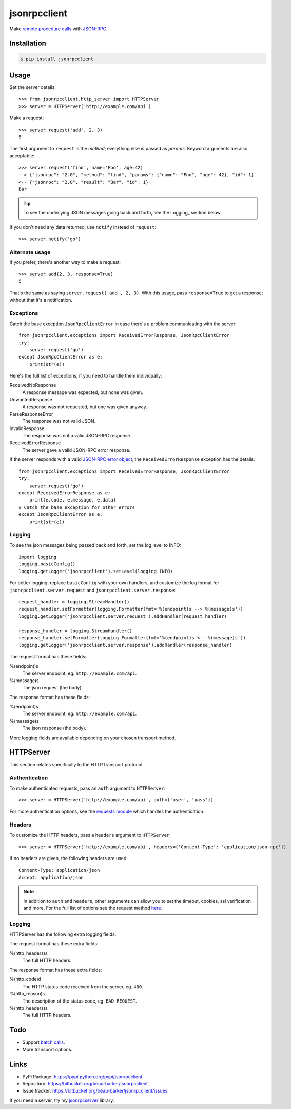 jsonrpcclient
*************

Make `remote procedure calls
<http://en.wikipedia.org/wiki/Remote_procedure_call>`_ with `JSON-RPC
<http://www.jsonrpc.org/>`_.

Installation
============

.. code-block:: sh

    $ pip install jsonrpcclient

Usage
=====

Set the server details::

    >>> from jsonrpcclient.http_server import HTTPServer
    >>> server = HTTPServer('http://example.com/api')

Make a request::

    >>> server.request('add', 2, 3)
    5

The first argument to ``request`` is the *method*; everything else is passed as
*params*. Keyword arguments are also acceptable::

    >>> server.request('find', name='Foo', age=42)
    --> {"jsonrpc": "2.0", "method": "find", "params": {"name": "Foo", "age": 42}, "id": 1}
    <-- {"jsonrpc": "2.0", "result": "Bar", "id": 1}
    Bar

.. tip::

    To see the underlying JSON messages going back and forth, see the Logging_
    section below.

If you don't need any data returned, use ``notify`` instead of ``request``::

    >>> server.notify('go')

Alternate usage
---------------

If you prefer, there's another way to make a request::

    >>> server.add(2, 3, response=True)
    5

That's the same as saying ``server.request('add', 2, 3)``. With this usage, pass
``response=True`` to get a response; without that it's a notification.

Exceptions
----------

Catch the base exception ``JsonRpcClientError`` in case there's a problem
communicating with the server::

    from jsonrpcclient.exceptions import ReceivedErrorResponse, JsonRpcClientError
    try:
        server.request('go')
    except JsonRpcClientError as e:
        print(str(e))

Here's the full list of exceptions, if you need to handle them individually:

ReceivedNoResponse
    A response message was expected, but none was given.

UnwantedResponse
    A response was not requested, but one was given anyway.

ParseResponseError
    The response was not valid JSON.

InvalidResponse
    The response was not a valid JSON-RPC response.

ReceivedErrorResponse
    The server gave a valid JSON-RPC error response.

If the server responds with a valid `JSON-RPC error object
<http://www.jsonrpc.org/specification#error_object>`_, the
``ReceivedErrorResponse`` exception has the details::

    from jsonrpcclient.exceptions import ReceivedErrorResponse, JsonRpcClientError
    try:
        server.request('go')
    except ReceivedErrorResponse as e:
        print(e.code, e.message, e.data)
    # Catch the base exception for other errors
    except JsonRpcClientError as e:
        print(str(e))

Logging
-------

To see the json messages being passed back and forth, set the log level to
INFO::

    import logging
    logging.basicConfig()
    logging.getLogger('jsonrpcclient').setLevel(logging.INFO)

For better logging, replace ``basicConfig`` with your own handlers, and
customize the log format for ``jsonrpcclient.server.request`` and
``jsonrpcclient.server.response``::

    request_handler = logging.StreamHandler()
    request_handler.setFormatter(logging.Formatter(fmt='%(endpoint)s --> %(message)s'))
    logging.getLogger('jsonrpcclient.server.request').addHandler(request_handler)

    response_handler = logging.StreamHandler()
    response_handler.setFormatter(logging.Formatter(fmt='%(endpoint)s <-- %(message)s'))
    logging.getLogger('jsonrpcclient.server.response').addHandler(response_handler)

The request format has these fields:

%(endpoint)s
    The server endpoint, eg. ``http://example.com/api``.

%(message)s
    The json request (the body).

The response format has these fields:

%(endpoint)s
    The server endpoint, eg. ``http://example.com/api``.

%(message)s
    The json response (the body).

More logging fields are available depending on your chosen transport method.

HTTPServer
==========

This section relates specifically to the HTTP transport protocol.

Authentication
--------------

To make authenticated requests, pass an ``auth`` argument to ``HTTPServer``::

    >>> server = HTTPServer('http://example.com/api', auth=('user', 'pass'))

For more authentication options, see the `requests module
<http://docs.python-requests.org/en/latest/user/authentication/>`_ which
handles the authentication.

Headers
-------

To customize the HTTP headers, pass a ``headers`` argument to ``HTTPServer``::

    >>> server = HTTPServer('http://example.com/api', headers={'Content-Type': 'application/json-rpc'})

If no headers are given, the following headers are used::

    Content-Type: application/json
    Accept: application/json

.. note::

    In addition to ``auth`` and ``headers``, other arguments can allow you to
    set the timeout, cookies, ssl verification and more. For the full list of
    options see the request method `here
    <https://github.com/kennethreitz/requests/blob/master/requests/api.py>`_.

Logging
-------

HTTPServer has the following extra logging fields.

The request format has these extra fields:

%(http_headers)s
    The full HTTP headers.

The response format has these extra fields:

%(http_code)d
    The HTTP status code received from the server, eg. ``400``.

%(http_reason)s
    The description of the status code, eg. ``BAD REQUEST``.

%(http_headers)s
    The full HTTP headers.

Todo
====

- Support `batch calls <http://www.jsonrpc.org/specification#batch>`_.
- More transport options.

Links
=====

- PyPi Package: https://pypi.python.org/pypi/jsonrpcclient
- Repository: https://bitbucket.org/beau-barker/jsonrpcclient
- Issue tracker: https://bitbucket.org/beau-barker/jsonrpcclient/issues

If you need a server, try my `jsonrpcserver
<https://jsonrpcserver.readthedocs.org/>`_ library.
